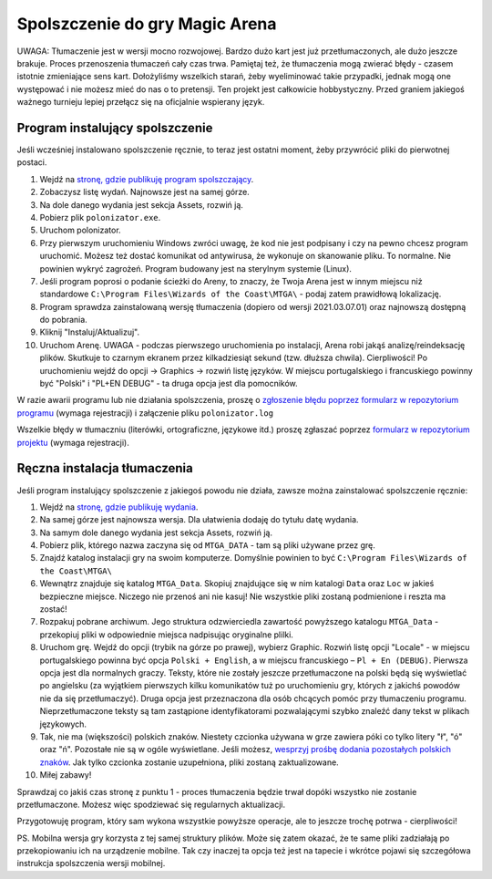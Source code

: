 Spolszczenie do gry Magic Arena
===============================

UWAGA: Tłumaczenie jest w wersji mocno rozwojowej. Bardzo dużo kart jest już przetłumaczonych,
ale dużo jeszcze brakuje. Proces przenoszenia tłumaczeń cały czas trwa. Pamiętaj też, że tłumaczenia
mogą zwierać błędy - czasem istotnie zmieniające sens kart. Dołożyliśmy wszelkich starań, żeby wyeliminować
takie przypadki, jednak mogą one występować i nie możesz mieć do nas o to pretensji. Ten projekt
jest całkowicie hobbystyczny. Przed graniem jakiegoś ważnego turnieju lepiej przełącz się na oficjalnie wspierany język.


Program instalujący spolszczenie
--------------------------------

.. image:: images/polonizator.png

Jeśli wcześniej instalowano spolszczenie ręcznie, to teraz jest ostatni moment, żeby przywrócić pliki do pierwotnej postaci.

1. Wejdź na `stronę, gdzie publikuję program spolszczający <https://github.com/dekoza/mtga_polonize/releases>`_.
2. Zobaczysz listę wydań. Najnowsze jest na samej górze.
3. Na dole danego wydania jest sekcja Assets, rozwiń ją.
4. Pobierz plik ``polonizator.exe``.
5. Uruchom polonizator.
6. Przy pierwszym uruchomieniu Windows zwróci uwagę, że kod nie jest podpisany i czy na pewno chcesz program uruchomić. Możesz też dostać komunikat od antywirusa, że wykonuje on skanowanie pliku. To normalne. Nie powinien wykryć zagrożeń. Program budowany jest na sterylnym systemie (Linux).
7. Jeśli program poprosi o podanie ścieżki do Areny, to znaczy, że Twoja Arena jest w innym miejscu niż standardowe ``C:\Program Files\Wizards of the Coast\MTGA\`` - podaj zatem prawidłową lokalizację.
8. Program sprawdza zainstalowaną wersję tłumaczenia (dopiero od wersji 2021.03.07.01) oraz najnowszą dostępną do pobrania.
9. Kliknij "Instaluj/Aktualizuj".
10. Uruchom Arenę. UWAGA - podczas pierwszego uruchomienia po instalacji, Arena robi jakąś analizę/reindeksację plików. Skutkuje to
    czarnym ekranem przez kilkadziesiąt sekund (tzw. dłuższa chwila). Cierpliwości! Po uruchomieniu wejdź do opcji -> Graphics -> rozwiń listę języków. W miejscu portugalskiego i francuskiego powinny być "Polski" i "PL+EN DEBUG" - ta druga opcja jest dla pomocników.

W razie awarii programu lub nie działania spolszczenia, proszę o `zgłoszenie błędu poprzez formularz w repozytorium programu <https://github.com/dekoza/mtga_polonize/issues>`_ (wymaga rejestracji) i załączenie pliku ``polonizator.log``

Wszelkie błędy w tłumaczniu (literówki, ortograficzne, językowe itd.) proszę zgłaszać poprzez `formularz w repozytorium projektu <https://github.com/dekoza/mtgpl/issues>`_ (wymaga rejestracji).


Ręczna instalacja tłumaczenia
-----------------------------

Jeśli program instalujący spolszczenie z jakiegoś powodu nie działa, zawsze można zainstalować spolszczenie ręcznie:

1. Wejdź na `stronę, gdzie publikuję wydania <https://github.com/dekoza/mtgpl/releases/>`_.
2. Na samej górze jest najnowsza wersja. Dla ułatwienia dodaję do tytułu datę wydania.
3. Na samym dole danego wydania jest sekcja Assets, rozwiń ją.
4. Pobierz plik, którego nazwa zaczyna się od ``MTGA_DATA`` - tam są pliki używane przez grę.
5. Znajdź katalog instalacji gry na swoim komputerze. Domyślnie powinien to być ``C:\Program Files\Wizards of the Coast\MTGA\``
6. Wewnątrz znajduje się katalog ``MTGA_Data``. Skopiuj znajdujące się w nim katalogi ``Data`` oraz ``Loc`` w jakieś bezpieczne miejsce. Niczego nie przenoś ani nie kasuj! Nie wszystkie pliki zostaną podmienione i reszta ma zostać!
7. Rozpakuj pobrane archiwum. Jego struktura odzwierciedla zawartość powyższego katalogu ``MTGA_Data`` - przekopiuj pliki w odpowiednie miejsca nadpisując oryginalne plilki.
8. Uruchom grę. Wejdź do opcji (trybik na górze po prawej), wybierz Graphic. Rozwiń listę opcji "Locale" - w miejscu portugalskiego powinna być opcja ``Polski + English``,
   a w miejscu francuskiego – ``Pl + En (DEBUG)``. Pierwsza opcja jest dla normalnych graczy. Teksty, które nie zostały jeszcze przetłumaczone na polski będą się wyświetlać po angielsku
   (za wyjątkiem pierwszych kilku komunikatów tuż po uruchomieniu gry, których z jakichś powodów nie da się przetłumaczyć). Druga opcja jest przeznaczona dla osób chcących pomóc
   przy tłumaczeniu programu. Nieprzetłumaczone teksty są tam zastąpione identyfikatorami pozwalającymi szybko znaleźć dany tekst w plikach językowych.
9. Tak, nie ma (większości) polskich znaków. Niestety czcionka używana w grze zawiera póki co tylko litery "ł", "ó" oraz "ń". Pozostałe nie są w ogóle wyświetlane.
   Jeśli możesz, `wesprzyj prośbę dodania pozostałych polskich znaków <https://feedback.wizards.com/forums/918667-mtg-arena-bugs-product-suggestions/suggestions/42713978-please-add-more-diacritics-to-ingame-font>`_.
   Jak tylko czcionka zostanie uzupełniona, pliki zostaną zaktualizowane.
10. Miłej zabawy!

Sprawdzaj co jakiś czas stronę z punktu 1 - proces tłumaczenia będzie trwał dopóki wszystko nie zostanie przetłumaczone. Możesz więc spodziewać się
regularnych aktualizacji.

Przygotowuję program, który sam wykona wszystkie powyższe operacje, ale to jeszcze trochę potrwa - cierpliwości!

PS.
Mobilna wersja gry korzysta z tej samej struktury plików. Może się zatem okazać, że te same pliki zadziałają po przekopiowaniu ich na urządzenie mobilne.
Tak czy inaczej ta opcja też jest na tapecie i wkrótce pojawi się szczegółowa instrukcja spolszczenia wersji mobilnej.
